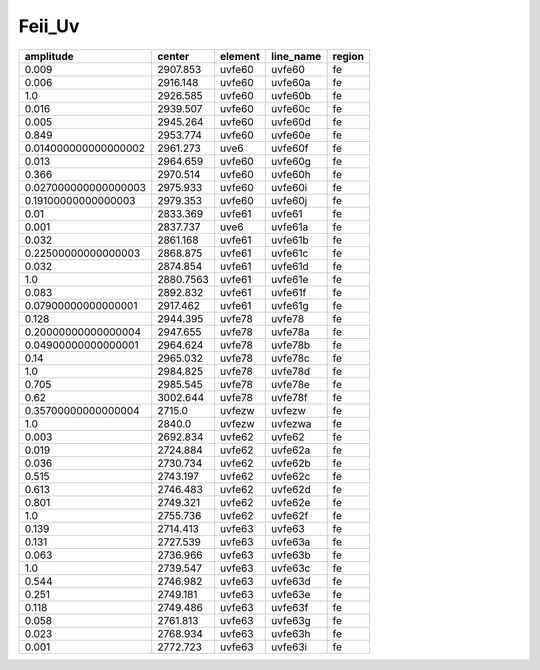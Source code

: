 Feii_Uv 
===============

+----------------------+-----------+---------+-----------+--------+
| amplitude            | center    | element | line_name | region |
+======================+===========+=========+===========+========+
| 0.009                | 2907.853  | uvfe60  | uvfe60    | fe     |
+----------------------+-----------+---------+-----------+--------+
| 0.006                | 2916.148  | uvfe60  | uvfe60a   | fe     |
+----------------------+-----------+---------+-----------+--------+
| 1.0                  | 2926.585  | uvfe60  | uvfe60b   | fe     |
+----------------------+-----------+---------+-----------+--------+
| 0.016                | 2939.507  | uvfe60  | uvfe60c   | fe     |
+----------------------+-----------+---------+-----------+--------+
| 0.005                | 2945.264  | uvfe60  | uvfe60d   | fe     |
+----------------------+-----------+---------+-----------+--------+
| 0.849                | 2953.774  | uvfe60  | uvfe60e   | fe     |
+----------------------+-----------+---------+-----------+--------+
| 0.014000000000000002 | 2961.273  | uve6    | uvfe60f   | fe     |
+----------------------+-----------+---------+-----------+--------+
| 0.013                | 2964.659  | uvfe60  | uvfe60g   | fe     |
+----------------------+-----------+---------+-----------+--------+
| 0.366                | 2970.514  | uvfe60  | uvfe60h   | fe     |
+----------------------+-----------+---------+-----------+--------+
| 0.027000000000000003 | 2975.933  | uvfe60  | uvfe60i   | fe     |
+----------------------+-----------+---------+-----------+--------+
| 0.19100000000000003  | 2979.353  | uvfe60  | uvfe60j   | fe     |
+----------------------+-----------+---------+-----------+--------+
| 0.01                 | 2833.369  | uvfe61  | uvfe61    | fe     |
+----------------------+-----------+---------+-----------+--------+
| 0.001                | 2837.737  | uve6    | uvfe61a   | fe     |
+----------------------+-----------+---------+-----------+--------+
| 0.032                | 2861.168  | uvfe61  | uvfe61b   | fe     |
+----------------------+-----------+---------+-----------+--------+
| 0.22500000000000003  | 2868.875  | uvfe61  | uvfe61c   | fe     |
+----------------------+-----------+---------+-----------+--------+
| 0.032                | 2874.854  | uvfe61  | uvfe61d   | fe     |
+----------------------+-----------+---------+-----------+--------+
| 1.0                  | 2880.7563 | uvfe61  | uvfe61e   | fe     |
+----------------------+-----------+---------+-----------+--------+
| 0.083                | 2892.832  | uvfe61  | uvfe61f   | fe     |
+----------------------+-----------+---------+-----------+--------+
| 0.07900000000000001  | 2917.462  | uvfe61  | uvfe61g   | fe     |
+----------------------+-----------+---------+-----------+--------+
| 0.128                | 2944.395  | uvfe78  | uvfe78    | fe     |
+----------------------+-----------+---------+-----------+--------+
| 0.20000000000000004  | 2947.655  | uvfe78  | uvfe78a   | fe     |
+----------------------+-----------+---------+-----------+--------+
| 0.04900000000000001  | 2964.624  | uvfe78  | uvfe78b   | fe     |
+----------------------+-----------+---------+-----------+--------+
| 0.14                 | 2965.032  | uvfe78  | uvfe78c   | fe     |
+----------------------+-----------+---------+-----------+--------+
| 1.0                  | 2984.825  | uvfe78  | uvfe78d   | fe     |
+----------------------+-----------+---------+-----------+--------+
| 0.705                | 2985.545  | uvfe78  | uvfe78e   | fe     |
+----------------------+-----------+---------+-----------+--------+
| 0.62                 | 3002.644  | uvfe78  | uvfe78f   | fe     |
+----------------------+-----------+---------+-----------+--------+
| 0.35700000000000004  | 2715.0    | uvfezw  | uvfezw    | fe     |
+----------------------+-----------+---------+-----------+--------+
| 1.0                  | 2840.0    | uvfezw  | uvfezwa   | fe     |
+----------------------+-----------+---------+-----------+--------+
| 0.003                | 2692.834  | uvfe62  | uvfe62    | fe     |
+----------------------+-----------+---------+-----------+--------+
| 0.019                | 2724.884  | uvfe62  | uvfe62a   | fe     |
+----------------------+-----------+---------+-----------+--------+
| 0.036                | 2730.734  | uvfe62  | uvfe62b   | fe     |
+----------------------+-----------+---------+-----------+--------+
| 0.515                | 2743.197  | uvfe62  | uvfe62c   | fe     |
+----------------------+-----------+---------+-----------+--------+
| 0.613                | 2746.483  | uvfe62  | uvfe62d   | fe     |
+----------------------+-----------+---------+-----------+--------+
| 0.801                | 2749.321  | uvfe62  | uvfe62e   | fe     |
+----------------------+-----------+---------+-----------+--------+
| 1.0                  | 2755.736  | uvfe62  | uvfe62f   | fe     |
+----------------------+-----------+---------+-----------+--------+
| 0.139                | 2714.413  | uvfe63  | uvfe63    | fe     |
+----------------------+-----------+---------+-----------+--------+
| 0.131                | 2727.539  | uvfe63  | uvfe63a   | fe     |
+----------------------+-----------+---------+-----------+--------+
| 0.063                | 2736.966  | uvfe63  | uvfe63b   | fe     |
+----------------------+-----------+---------+-----------+--------+
| 1.0                  | 2739.547  | uvfe63  | uvfe63c   | fe     |
+----------------------+-----------+---------+-----------+--------+
| 0.544                | 2746.982  | uvfe63  | uvfe63d   | fe     |
+----------------------+-----------+---------+-----------+--------+
| 0.251                | 2749.181  | uvfe63  | uvfe63e   | fe     |
+----------------------+-----------+---------+-----------+--------+
| 0.118                | 2749.486  | uvfe63  | uvfe63f   | fe     |
+----------------------+-----------+---------+-----------+--------+
| 0.058                | 2761.813  | uvfe63  | uvfe63g   | fe     |
+----------------------+-----------+---------+-----------+--------+
| 0.023                | 2768.934  | uvfe63  | uvfe63h   | fe     |
+----------------------+-----------+---------+-----------+--------+
| 0.001                | 2772.723  | uvfe63  | uvfe63i   | fe     |
+----------------------+-----------+---------+-----------+--------+
